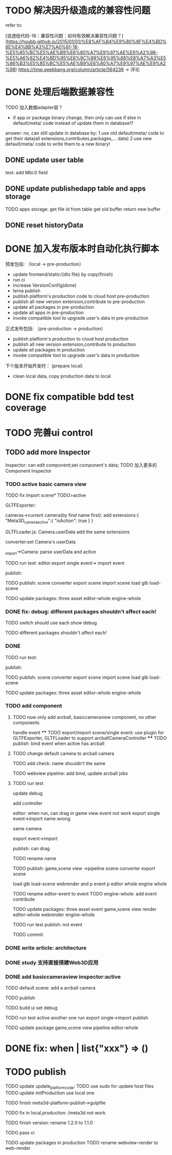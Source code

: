 * TODO 解决因升级造成的兼容性问题 

refer to:
# [说透低代码-17｜兼容性问题：如何有效发现兼容性问题？](https://houbb.github.io/2015/01/01/%E8%AF%B4%E9%80%8F%E4%BD%8E%E4%BB%A3%E7%A0%81-17-%E5%85%BC%E5%AE%B9%E6%80%A7%E9%97%AE%E9%A2%98-%E5%A6%82%E4%BD%95%E6%9C%89%E6%95%88%E5%8F%91%E7%8E%B0%E5%85%BC%E5%AE%B9%E6%80%A7%E9%97%AE%E9%A2%98)
[说透低代码-18｜兼容性问题：如何有效解决兼容性问题？](https://houbb.github.io/2015/01/01/%E8%AF%B4%E9%80%8F%E4%BD%8E%E4%BB%A3%E7%A0%81-18-%E5%85%BC%E5%AE%B9%E6%80%A7%E9%97%AE%E9%A2%98-%E5%A6%82%E4%BD%95%E6%9C%89%E6%95%88%E8%A7%A3%E5%86%B3%E5%85%BC%E5%AE%B9%E6%80%A7%E9%97%AE%E9%A2%98)
https://time.geekbang.org/column/article/564236 -> 评论


* DONE 处理后端数据兼容性

TODO 加入数据adapter层？




# 疑问

- if app or package binary change, then only can use if else in default/meta/ code  instead of update them in database!?

answer: no, can still update in database by:
1.use old default/meta/ code  to get their data(all extensions,contributes,packages,... data)
2.use new default/meta/ code to write them to a new binary!



** DONE update user table

test: add Mbi:0 field




** DONE update publishedapp table and apps storage

TODO apps storage:
get file id from table
get old buffer
return new buffer


** DONE reset historyData


* DONE 加入发布版本时自动化执行脚本

预发包括:
（local -> pre-production）

- update frontend/static/{dts file} by copy(finish)
- run ci
- increase VersionConfig(done)
- lerna publish
- publish platform's production code to cloud host pre-production
- publish all new version extension,contribute to pre-production
- update all packages in pre-production
- update all apps in pre-production
- invoke compatible tool to upgrade user's data in pre-production


正式发布包括:
（pre-production -> production）

- publish platform's production to cloud host production
- publish all new version extension,contribute to production
- update all packages in production
- invoke compatible tool to upgrade user's data in production

下个版本开始开发时：
(prepare local)

- clean local data, copy production data to local


* DONE fix compatible bdd test coverage


* TODO 完善ui control




** TODO add more Inspector

Inspector: can edit component;set component's data;
TODO 加入更多的Component Inspector

*** TODO active basic camera view
TODO fix import scene* TODO>active

GLTFExporter:

cameras->current camera(by find name first):
add extensions:{
   "Meta3D_camera_active":{
      "isAction": true
   }
}


GLTFLoader.js:
Camera.userData add the same extensions


converter:set Camera's userData

_import->Camera: parse userData and active


TODO run test:
editor:export single event-> import event
# editor:export event-> import event

publish:



TODO publish:
scene converter
export scene
import scene
load glb
load-scene

TODO update packages:
three
asset
editor-whole
engine-whole


*** DONE fix: debug: different packages shouldn't affect each!

TODO switch should use each show debug

TODO different packages shouldn't affect each!


*** DONE 
TODO run test:

publish:



TODO publish:
scene converter
export scene
import scene
load glb
load-scene

TODO update packages:
three
asset
editor-whole
engine-whole


# *** TODO fix: publish: logo miss

*** TODO add component
# **** TODO now only add arcball, basiccameraview, perspective component, no other components
**** TODO now only add arcball, basiccameraview component, no other components
handle event
   **** TODO export/import scene/single event: use plugin for GLTFExporter, GLTFLoader to support arcballCameraController
   **** TODO publish: bind event when active has arcball

**** TODO change default camera to arcball camera

# **** TODO game view pipeline: add bind event job




TODO add check: name shouldn't the same


TODO webview pipeline: add bind, update arcball jobs


**** TODO run test

update debug


add controller

editor:
when run, can drag in game view
   event not work
export single event->import
   name wrong
      # Loader->arcball in game view
      # import scene->arcball in scene view
   same camera

export event->import

publish:
can drag


TODO rename name


TODO publish:
game,scene view ->pipeline
scene converter
export scene
# import scene
load glb
load-scene
webrender and p
event p
editor whole
engine whole


TODO rename editor-event to event
TODO engine-whole: add event contribute

TODO update packages:
three
asset
event
game,scene view render
editor-whole
webrender
engine-whole

TODO run test
   publish: not event

TODO commit


*** DONE write article: architecture

# *** TODO write doc: how to develop in pro-code mode：概况

# TODO @糖果


*** DONE study 支持直接搭建Web3D应用




*** DONE add basiccameraview inspector:active

TODO default scene:
add a arcball camera

TODO publish

TODO build ui
   set debug

TODO run test
active another one
   run
   export single->import
   publish



TODO update package
game,scene view pipeline
editor-whole



* DONE fix: when       | list{"xxx"} => ()


# * TODO enhance publish tool


# - update all packages in pre-production
# auto upgrade



# - update all apps in pre-production
# auto upgrade



* TODO publish


TODO update update_platform_code:
   TODO use sudo for update host files
   TODO update initProduction
      use local one

TODO finish meta3d-platform-publish->gulpfile


TODO fix in local,production: /meta3d not work


TODO finish version: rename 1.2.0 to 1.1.0


TODO pass ci

TODO update packages in production
   TODO rename webview-render to web-render